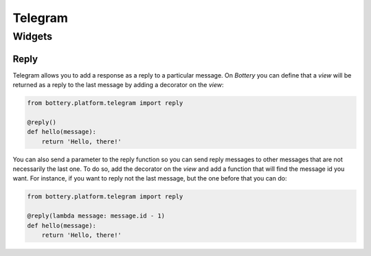 Telegram
========

Widgets
-------

Reply
^^^^^

Telegram allows you to add a response as a reply to a particular message.
On *Bottery* you can define that a `view` will be returned as a reply to 
the last message by adding a decorator on the `view`:

.. code-block:: py

    from bottery.platform.telegram import reply 

    @reply()
    def hello(message):
        return 'Hello, there!' 

You can also send a parameter to the reply function so you can send reply messages 
to other messages that are not necessarily the last one.
To do so, add the decorator on the `view` and add a
function that will find the message id you want. For instance, if you want 
to reply not the last message, but the one before that you can do:

.. code-block:: py

    from bottery.platform.telegram import reply 

    @reply(lambda message: message.id - 1)
    def hello(message):
        return 'Hello, there!'
